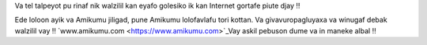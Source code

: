Va tel talpeyot pu rinaf nik walzilil kan eyafo golesiko ik kan Internet gortafe piute djay ‼

Ede loloon ayik va Amikumu jiligad, pune Amikumu lolofavlafu tori kottan. Va givavuropagluyaxa va winugaf debak walzilil vay ‼ `www.amikumu.com <https://www.amikumu.com>`_Vay askil pebuson dume va in maneke albal ‼
